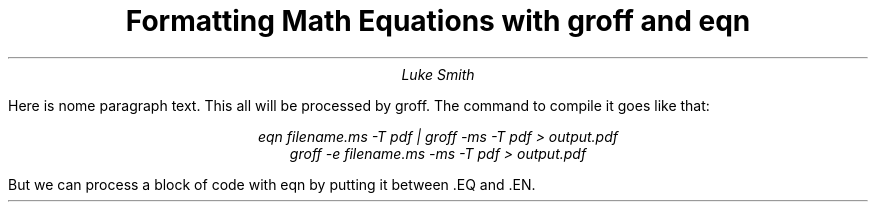 .TL
Formatting Math Equations with groff and eqn
.AU
Luke Smith
.PP
Here is nome paragraph text.
This all will be processed by groff.
The command to compile it goes like that:

.cw
.ce 2
.br
.I "eqn filename.ms -T pdf | groff -ms -T pdf > output.pdf"
.br
.I "groff -e filename.ms -ms -T pdf > output.pdf"
.br

But we can process a block of code with eqn by putting it between .EQ and .EN.
.EQ
x != 3 + 5
.EN
.EQ
Delta x >= 3 +- 5
.EN
.EQ
b sup 2 - 4ac
.EN
.EQ
b sup {2 - 4ac}
.EN
.EQ
phi = {1 + sqrt 5} over 2
.EN
.EQ
x = 
sqrt {
sum from i=1 to { N + 5 }
}
.EN
.EQ
x = 
sqrt {
sum from i=1 to N ( x sub i - x bar ) sup 2
}
.EN
